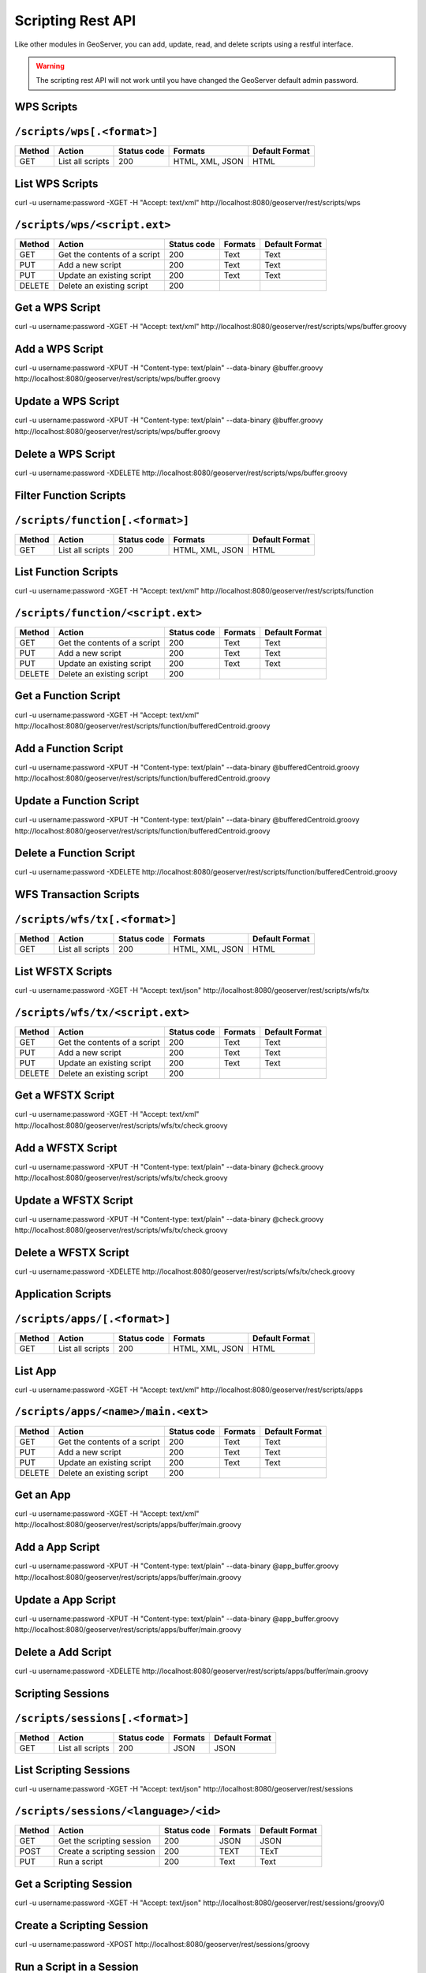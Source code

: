 .. _scripting_rest:

Scripting Rest API
==================

Like other modules in GeoServer, you can add, update, read, and delete scripts using a restful interface.

.. warning:: 

    The scripting rest API will not work until you have changed the GeoServer default admin password. 

WPS Scripts
-----------

``/scripts/wps[.<format>]``
---------------------------

.. list-table::
    :header-rows: 1
    
    * - Method
      - Action
      - Status code
      - Formats
      - Default Format
    * - GET
      - List all scripts
      - 200
      - HTML, XML, JSON
      - HTML

List WPS Scripts
----------------
curl -u username:password -XGET -H "Accept: text/xml" http://localhost:8080/geoserver/rest/scripts/wps

``/scripts/wps/<script.ext>``
-----------------------------

.. list-table::
    :header-rows: 1
    
    * - Method
      - Action
      - Status code
      - Formats
      - Default Format
    * - GET
      - Get the contents of a script
      - 200
      - Text
      - Text
    * - PUT
      - Add a new script
      - 200
      - Text
      - Text
    * - PUT
      - Update an existing script
      - 200
      - Text
      - Text
    * - DELETE
      - Delete an existing script
      - 200
      - 
      -

Get a WPS Script
----------------
curl -u username:password -XGET -H "Accept: text/xml" http://localhost:8080/geoserver/rest/scripts/wps/buffer.groovy

Add a WPS Script
----------------
curl -u username:password -XPUT -H "Content-type: text/plain" --data-binary @buffer.groovy http://localhost:8080/geoserver/rest/scripts/wps/buffer.groovy

Update a WPS Script
-------------------
curl -u username:password -XPUT -H "Content-type: text/plain" --data-binary @buffer.groovy http://localhost:8080/geoserver/rest/scripts/wps/buffer.groovy

Delete a WPS Script
-------------------
curl -u username:password -XDELETE http://localhost:8080/geoserver/rest/scripts/wps/buffer.groovy

Filter Function Scripts
-----------------------

``/scripts/function[.<format>]``
--------------------------------

.. list-table::
    :header-rows: 1
    
    * - Method
      - Action
      - Status code
      - Formats
      - Default Format
    * - GET
      - List all scripts
      - 200
      - HTML, XML, JSON
      - HTML

List Function Scripts
---------------------
curl -u username:password -XGET -H "Accept: text/xml" http://localhost:8080/geoserver/rest/scripts/function

``/scripts/function/<script.ext>``
----------------------------------

.. list-table::
    :header-rows: 1
    
    * - Method
      - Action
      - Status code
      - Formats
      - Default Format
    * - GET
      - Get the contents of a script
      - 200
      - Text
      - Text
    * - PUT
      - Add a new script
      - 200
      - Text
      - Text
    * - PUT
      - Update an existing script
      - 200
      - Text
      - Text
    * - DELETE
      - Delete an existing script
      - 200
      - 
      -

Get a Function Script
---------------------
curl -u username:password -XGET -H "Accept: text/xml" http://localhost:8080/geoserver/rest/scripts/function/bufferedCentroid.groovy


Add a Function Script
---------------------
curl -u username:password -XPUT -H "Content-type: text/plain" --data-binary @bufferedCentroid.groovy http://localhost:8080/geoserver/rest/scripts/function/bufferedCentroid.groovy

Update a Function Script
------------------------
curl -u username:password -XPUT -H "Content-type: text/plain" --data-binary @bufferedCentroid.groovy http://localhost:8080/geoserver/rest/scripts/function/bufferedCentroid.groovy

Delete a Function Script
------------------------
curl -u username:password -XDELETE http://localhost:8080/geoserver/rest/scripts/function/bufferedCentroid.groovy

WFS Transaction Scripts
-----------------------

``/scripts/wfs/tx[.<format>]``
------------------------------

.. list-table::
    :header-rows: 1
    
    * - Method
      - Action
      - Status code
      - Formats
      - Default Format
    * - GET
      - List all scripts
      - 200
      - HTML, XML, JSON
      - HTML

List WFSTX Scripts
------------------
curl -u username:password -XGET -H "Accept: text/json" http://localhost:8080/geoserver/rest/scripts/wfs/tx

``/scripts/wfs/tx/<script.ext>``
--------------------------------

.. list-table::
    :header-rows: 1
    
    * - Method
      - Action
      - Status code
      - Formats
      - Default Format
    * - GET
      - Get the contents of a script
      - 200
      - Text
      - Text
    * - PUT
      - Add a new script
      - 200
      - Text
      - Text
    * - PUT
      - Update an existing script
      - 200
      - Text
      - Text
    * - DELETE
      - Delete an existing script
      - 200
      - 
      -

Get a WFSTX Script
------------------
curl -u username:password -XGET -H "Accept: text/xml" http://localhost:8080/geoserver/rest/scripts/wfs/tx/check.groovy

Add a WFSTX Script
------------------
curl -u username:password -XPUT -H "Content-type: text/plain" --data-binary @check.groovy http://localhost:8080/geoserver/rest/scripts/wfs/tx/check.groovy

Update a WFSTX Script
---------------------
curl -u username:password -XPUT -H "Content-type: text/plain" --data-binary @check.groovy http://localhost:8080/geoserver/rest/scripts/wfs/tx/check.groovy

Delete a WFSTX Script
---------------------
curl -u username:password -XDELETE http://localhost:8080/geoserver/rest/scripts/wfs/tx/check.groovy

Application Scripts
-------------------

``/scripts/apps/[.<format>]``
-----------------------------

.. list-table::
    :header-rows: 1
    
    * - Method
      - Action
      - Status code
      - Formats
      - Default Format
    * - GET
      - List all scripts
      - 200
      - HTML, XML, JSON
      - HTML

List App 
--------
curl -u username:password -XGET -H "Accept: text/xml" http://localhost:8080/geoserver/rest/scripts/apps

``/scripts/apps/<name>/main.<ext>``
-----------------------------------

.. list-table::
    :header-rows: 1
    
    * - Method
      - Action
      - Status code
      - Formats
      - Default Format
    * - GET
      - Get the contents of a script
      - 200
      - Text
      - Text
    * - PUT
      - Add a new script
      - 200
      - Text
      - Text
    * - PUT
      - Update an existing script
      - 200
      - Text
      - Text
    * - DELETE
      - Delete an existing script
      - 200
      - 
      -

Get an App 
----------
curl -u username:password -XGET -H "Accept: text/xml" http://localhost:8080/geoserver/rest/scripts/apps/buffer/main.groovy

Add a App Script
----------------
curl -u username:password -XPUT -H "Content-type: text/plain" --data-binary @app_buffer.groovy http://localhost:8080/geoserver/rest/scripts/apps/buffer/main.groovy

Update a App Script
-------------------
curl -u username:password -XPUT -H "Content-type: text/plain" --data-binary @app_buffer.groovy http://localhost:8080/geoserver/rest/scripts/apps/buffer/main.groovy

Delete a Add Script
-------------------
curl -u username:password -XDELETE http://localhost:8080/geoserver/rest/scripts/apps/buffer/main.groovy

Scripting Sessions
------------------

``/scripts/sessions[.<format>]``
--------------------------------

.. list-table::
    :header-rows: 1
    
    * - Method
      - Action
      - Status code
      - Formats
      - Default Format
    * - GET
      - List all scripts
      - 200
      - JSON
      - JSON

List Scripting Sessions
-----------------------
curl -u username:password -XGET -H "Accept: text/json" http://localhost:8080/geoserver/rest/sessions

``/scripts/sessions/<language>/<id>``
-------------------------------------

.. list-table::
    :header-rows: 1
    
    * - Method
      - Action
      - Status code
      - Formats
      - Default Format
    * - GET
      - Get the scripting session
      - 200
      - JSON
      - JSON
    * - POST
      - Create a scripting session
      - 200
      - TEXT
      - TExT
    * - PUT
      - Run a script
      - 200
      - Text
      - Text

Get a Scripting Session
-----------------------
curl -u username:password -XGET -H "Accept: text/json" http://localhost:8080/geoserver/rest/sessions/groovy/0

Create a Scripting Session
--------------------------
curl -u username:password -XPOST http://localhost:8080/geoserver/rest/sessions/groovy

Run a Script in a Session
-------------------------
curl -u username:password -XPUT --data-binary @script.groovy http://localhost:8080/geoserver/rest/sessions/groovy/0

